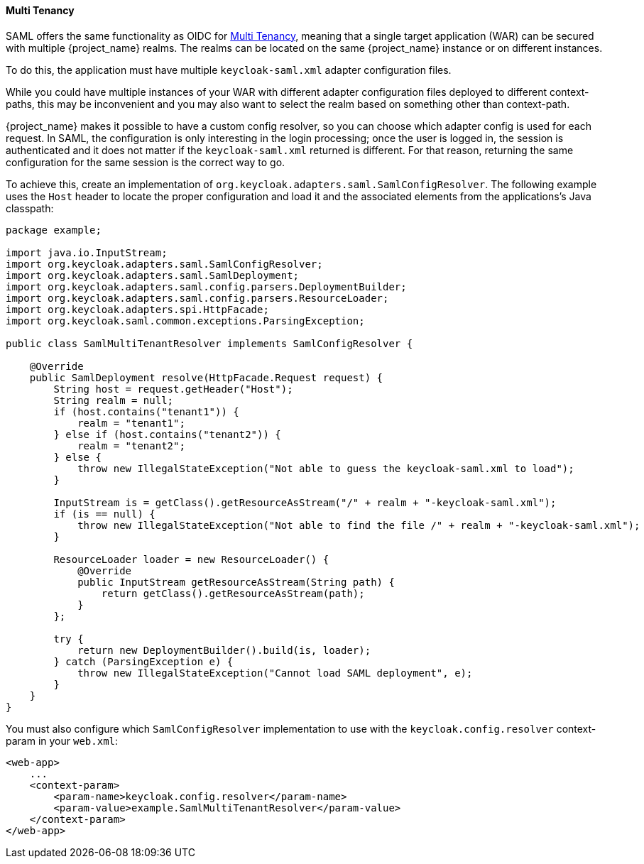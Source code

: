 [[saml_multi_tenancy]]
==== Multi Tenancy

SAML offers the same functionality as OIDC for <<_multi_tenancy,Multi Tenancy>>, meaning that a single target application (WAR) can be secured with multiple {project_name} realms. The realms can be located on the same {project_name} instance or on different instances.

To do this, the application must have multiple `keycloak-saml.xml` adapter configuration files.

While you could have multiple instances of your WAR with different adapter configuration files deployed to different context-paths, this may be inconvenient and you may also want to select the realm based on something other than context-path.

{project_name} makes it possible to have a custom config resolver, so you can choose which adapter config is used for each request. In SAML, the configuration is only interesting in the login processing; once the user is logged in, the session is authenticated and it does not matter if the `keycloak-saml.xml` returned is different. For that reason, returning the same configuration for the same session is the correct way to go.

To achieve this, create an implementation of `org.keycloak.adapters.saml.SamlConfigResolver`. The following example uses the `Host` header to locate the proper configuration and load it and the associated elements from the applications's Java classpath:

[source,java]
----
package example;

import java.io.InputStream;
import org.keycloak.adapters.saml.SamlConfigResolver;
import org.keycloak.adapters.saml.SamlDeployment;
import org.keycloak.adapters.saml.config.parsers.DeploymentBuilder;
import org.keycloak.adapters.saml.config.parsers.ResourceLoader;
import org.keycloak.adapters.spi.HttpFacade;
import org.keycloak.saml.common.exceptions.ParsingException;

public class SamlMultiTenantResolver implements SamlConfigResolver {

    @Override
    public SamlDeployment resolve(HttpFacade.Request request) {
        String host = request.getHeader("Host");
        String realm = null;
        if (host.contains("tenant1")) {
            realm = "tenant1";
        } else if (host.contains("tenant2")) {
            realm = "tenant2";
        } else {
            throw new IllegalStateException("Not able to guess the keycloak-saml.xml to load");
        }

        InputStream is = getClass().getResourceAsStream("/" + realm + "-keycloak-saml.xml");
        if (is == null) {
            throw new IllegalStateException("Not able to find the file /" + realm + "-keycloak-saml.xml");
        }

        ResourceLoader loader = new ResourceLoader() {
            @Override
            public InputStream getResourceAsStream(String path) {
                return getClass().getResourceAsStream(path);
            }
        };
        
        try {
            return new DeploymentBuilder().build(is, loader);
        } catch (ParsingException e) {
            throw new IllegalStateException("Cannot load SAML deployment", e);
        }
    }
}
----

You must also configure which `SamlConfigResolver` implementation to use with the `keycloak.config.resolver` context-param in your `web.xml`:

[source,xml]
----
<web-app>
    ...
    <context-param>
        <param-name>keycloak.config.resolver</param-name>
        <param-value>example.SamlMultiTenantResolver</param-value>
    </context-param>
</web-app>
----
